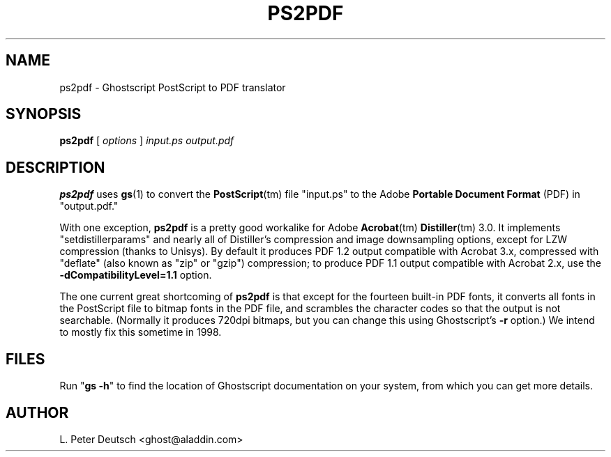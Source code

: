 .\" Id: ps2pdf.1 
.TH PS2PDF 1 "23 June 1998" 5.24 "Ghostscript Tools" \" -*- nroff -*-
.SH NAME
ps2pdf \- Ghostscript PostScript to PDF translator
.SH SYNOPSIS
\fBps2pdf\fR [ \fIoptions\fR ] \fIinput.ps output.pdf\fR
.SH DESCRIPTION
\fBps2pdf\fR uses \fBgs\fR(1) to convert the \fBPostScript\fR(tm) file
"input.ps" to the Adobe \fBPortable Document Format\fR (PDF) in
"output.pdf."
.PP
With one exception, \fBps2pdf\fR is a pretty good workalike for Adobe
\fBAcrobat\fR(tm) \fBDistiller\fR(tm) 3.0.  It implements
"setdistillerparams" and nearly all of Distiller's compression and image
downsampling options, except for LZW compression (thanks to Unisys).  By
default it produces PDF 1.2 output compatible with Acrobat 3.x, compressed
with "deflate" (also known as "zip" or "gzip") compression;
to produce PDF 1.1 output compatible with Acrobat 2.x, use the
\fB-dCompatibilityLevel=1.1\fR option.
.PP
The one current great shortcoming of \fBps2pdf\fR is that except for the
fourteen built-in PDF fonts, it converts all fonts in the PostScript file
to bitmap fonts in the PDF file, and scrambles the character codes so that
the output is not searchable.  (Normally it produces 720dpi bitmaps, but
you can change this using Ghostscript's \fB\-r\fR option.)  We intend to
mostly fix this sometime in 1998.
.SH FILES
Run "\fBgs -h\fR" to find the location of Ghostscript documentation on your
system, from which you can get more details.
.SH AUTHOR
L. Peter Deutsch <ghost@aladdin.com>
